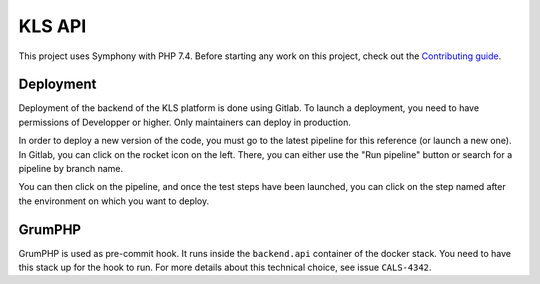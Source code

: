 KLS API
=======

This project uses Symphony with PHP 7.4. Before starting any work on
this project, check out the `Contributing guide <CONTRIBUTING.rst>`__.

Deployment
----------

Deployment of the backend of the KLS platform is done using Gitlab. To launch a
deployment, you need to have permissions of Developper or higher. Only maintainers
can deploy in production.

In order to deploy a new version of the code, you must go to the latest pipeline
for this reference (or launch a new one). In Gitlab, you can click on the rocket
icon on the left. There, you can either use the "Run pipeline" button or search
for a pipeline by branch name.

You can then click on the pipeline, and once the test steps have been launched,
you can click on the step named after the environment on which you want to deploy.

GrumPHP
-------

GrumPHP is used as pre-commit hook. It runs inside the ``backend.api`` container of
the docker stack. You need to have this stack up for the hook to run. For more
details about this technical choice, see issue ``CALS-4342``.
